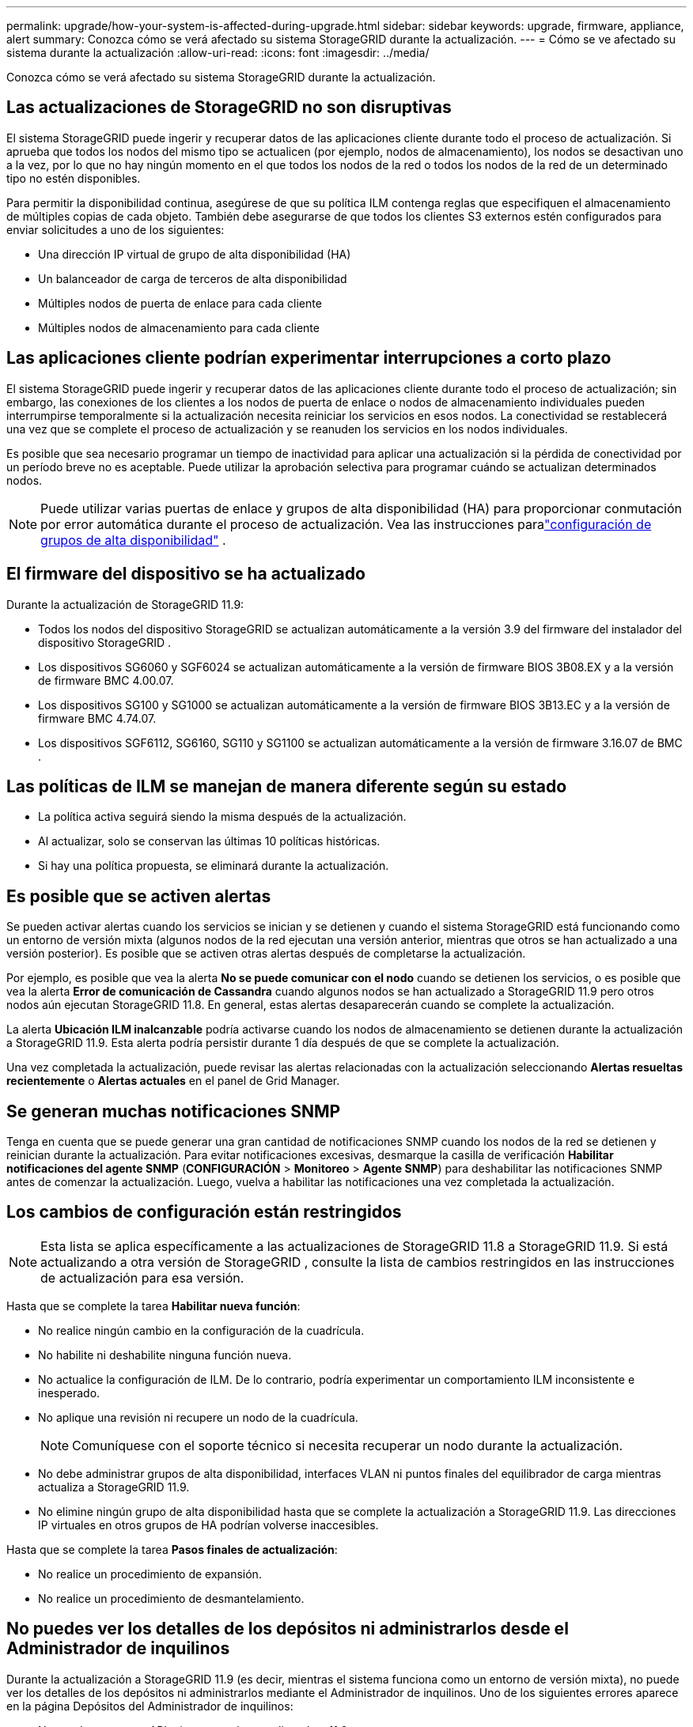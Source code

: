 ---
permalink: upgrade/how-your-system-is-affected-during-upgrade.html 
sidebar: sidebar 
keywords: upgrade, firmware, appliance, alert 
summary: Conozca cómo se verá afectado su sistema StorageGRID durante la actualización. 
---
= Cómo se ve afectado su sistema durante la actualización
:allow-uri-read: 
:icons: font
:imagesdir: ../media/


[role="lead"]
Conozca cómo se verá afectado su sistema StorageGRID durante la actualización.



== Las actualizaciones de StorageGRID no son disruptivas

El sistema StorageGRID puede ingerir y recuperar datos de las aplicaciones cliente durante todo el proceso de actualización.  Si aprueba que todos los nodos del mismo tipo se actualicen (por ejemplo, nodos de almacenamiento), los nodos se desactivan uno a la vez, por lo que no hay ningún momento en el que todos los nodos de la red o todos los nodos de la red de un determinado tipo no estén disponibles.

Para permitir la disponibilidad continua, asegúrese de que su política ILM contenga reglas que especifiquen el almacenamiento de múltiples copias de cada objeto.  También debe asegurarse de que todos los clientes S3 externos estén configurados para enviar solicitudes a uno de los siguientes:

* Una dirección IP virtual de grupo de alta disponibilidad (HA)
* Un balanceador de carga de terceros de alta disponibilidad
* Múltiples nodos de puerta de enlace para cada cliente
* Múltiples nodos de almacenamiento para cada cliente




== Las aplicaciones cliente podrían experimentar interrupciones a corto plazo

El sistema StorageGRID puede ingerir y recuperar datos de las aplicaciones cliente durante todo el proceso de actualización; sin embargo, las conexiones de los clientes a los nodos de puerta de enlace o nodos de almacenamiento individuales pueden interrumpirse temporalmente si la actualización necesita reiniciar los servicios en esos nodos.  La conectividad se restablecerá una vez que se complete el proceso de actualización y se reanuden los servicios en los nodos individuales.

Es posible que sea necesario programar un tiempo de inactividad para aplicar una actualización si la pérdida de conectividad por un período breve no es aceptable.  Puede utilizar la aprobación selectiva para programar cuándo se actualizan determinados nodos.


NOTE: Puede utilizar varias puertas de enlace y grupos de alta disponibilidad (HA) para proporcionar conmutación por error automática durante el proceso de actualización. Vea las instrucciones paralink:../admin/configure-high-availability-group.html["configuración de grupos de alta disponibilidad"] .



== El firmware del dispositivo se ha actualizado

Durante la actualización de StorageGRID 11.9:

* Todos los nodos del dispositivo StorageGRID se actualizan automáticamente a la versión 3.9 del firmware del instalador del dispositivo StorageGRID .
* Los dispositivos SG6060 y SGF6024 se actualizan automáticamente a la versión de firmware BIOS 3B08.EX y a la versión de firmware BMC 4.00.07.
* Los dispositivos SG100 y SG1000 se actualizan automáticamente a la versión de firmware BIOS 3B13.EC y a la versión de firmware BMC 4.74.07.
* Los dispositivos SGF6112, SG6160, SG110 y SG1100 se actualizan automáticamente a la versión de firmware 3.16.07 de BMC .




== Las políticas de ILM se manejan de manera diferente según su estado

* La política activa seguirá siendo la misma después de la actualización.
* Al actualizar, solo se conservan las últimas 10 políticas históricas.
* Si hay una política propuesta, se eliminará durante la actualización.




== Es posible que se activen alertas

Se pueden activar alertas cuando los servicios se inician y se detienen y cuando el sistema StorageGRID está funcionando como un entorno de versión mixta (algunos nodos de la red ejecutan una versión anterior, mientras que otros se han actualizado a una versión posterior).  Es posible que se activen otras alertas después de completarse la actualización.

Por ejemplo, es posible que vea la alerta *No se puede comunicar con el nodo* cuando se detienen los servicios, o es posible que vea la alerta *Error de comunicación de Cassandra* cuando algunos nodos se han actualizado a StorageGRID 11.9 pero otros nodos aún ejecutan StorageGRID 11.8. En general, estas alertas desaparecerán cuando se complete la actualización.

La alerta *Ubicación ILM inalcanzable* podría activarse cuando los nodos de almacenamiento se detienen durante la actualización a StorageGRID 11.9. Esta alerta podría persistir durante 1 día después de que se complete la actualización.

Una vez completada la actualización, puede revisar las alertas relacionadas con la actualización seleccionando *Alertas resueltas recientemente* o *Alertas actuales* en el panel de Grid Manager.



== Se generan muchas notificaciones SNMP

Tenga en cuenta que se puede generar una gran cantidad de notificaciones SNMP cuando los nodos de la red se detienen y reinician durante la actualización.  Para evitar notificaciones excesivas, desmarque la casilla de verificación *Habilitar notificaciones del agente SNMP* (*CONFIGURACIÓN* > *Monitoreo* > *Agente SNMP*) para deshabilitar las notificaciones SNMP antes de comenzar la actualización.  Luego, vuelva a habilitar las notificaciones una vez completada la actualización.



== Los cambios de configuración están restringidos


NOTE: Esta lista se aplica específicamente a las actualizaciones de StorageGRID 11.8 a StorageGRID 11.9. Si está actualizando a otra versión de StorageGRID , consulte la lista de cambios restringidos en las instrucciones de actualización para esa versión.

Hasta que se complete la tarea *Habilitar nueva función*:

* No realice ningún cambio en la configuración de la cuadrícula.
* No habilite ni deshabilite ninguna función nueva.
* No actualice la configuración de ILM.  De lo contrario, podría experimentar un comportamiento ILM inconsistente e inesperado.
* No aplique una revisión ni recupere un nodo de la cuadrícula.
+

NOTE: Comuníquese con el soporte técnico si necesita recuperar un nodo durante la actualización.

* No debe administrar grupos de alta disponibilidad, interfaces VLAN ni puntos finales del equilibrador de carga mientras actualiza a StorageGRID 11.9.
* No elimine ningún grupo de alta disponibilidad hasta que se complete la actualización a StorageGRID 11.9. Las direcciones IP virtuales en otros grupos de HA podrían volverse inaccesibles.


Hasta que se complete la tarea *Pasos finales de actualización*:

* No realice un procedimiento de expansión.
* No realice un procedimiento de desmantelamiento.




== No puedes ver los detalles de los depósitos ni administrarlos desde el Administrador de inquilinos

Durante la actualización a StorageGRID 11.9 (es decir, mientras el sistema funciona como un entorno de versión mixta), no puede ver los detalles de los depósitos ni administrarlos mediante el Administrador de inquilinos.  Uno de los siguientes errores aparece en la página Depósitos del Administrador de inquilinos:

* No puedes usar esta API mientras estás actualizando a 11.9.
* No puedes ver los detalles de las versiones del depósito en el Administrador de inquilinos mientras actualizas a 11.9.


Este error se resolverá una vez que se complete la actualización a 11.9.

.Solución alternativa
Mientras la actualización 11.9 está en progreso, use las siguientes herramientas para ver los detalles de los depósitos o administrarlos, en lugar de usar el Administrador de inquilinos:

* Para realizar operaciones S3 estándar en un bucket, utilice ellink:../s3/operations-on-buckets.html["API REST de S3"] o ellink:../tenant/understanding-tenant-management-api.html["API de gestión de inquilinos"] .
* Para realizar operaciones personalizadas de StorageGRID en un depósito (por ejemplo, ver y modificar la consistencia del depósito, habilitar o deshabilitar actualizaciones del último tiempo de acceso o configurar la integración de búsqueda), utilice la API de administración de inquilinos.

